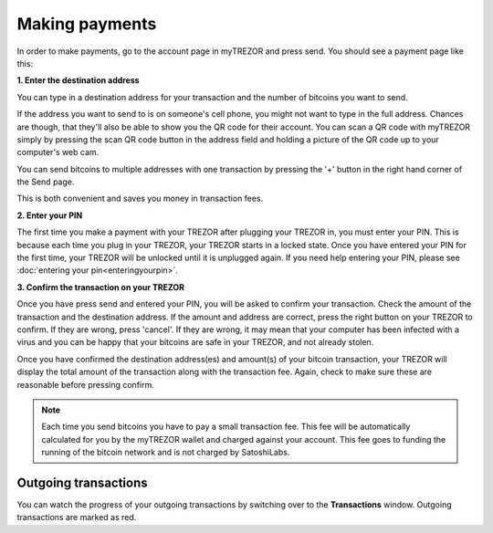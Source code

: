 Making payments
===============

In order to make payments, go to the account page in myTREZOR and press send.  You should see a payment page like this:

.. image:: images/send.png

**1. Enter the destination address**

You can type in a destination address for your transaction and the number of bitcoins you want to send.

If the address you want to send to is on someone's cell phone, you might not want to type in the full address.   Chances are though, that they'll also be able to show you the QR code for their account.  You can scan a QR code with myTREZOR simply by pressing the scan QR code button in the address field and holding a picture of the QR code up to your computer's web cam.

.. image:: images/send-scan-qrcode.png

You can send bitcoins to multiple addresses with one transaction by pressing the '+' button in the right hand corner of the Send page.

.. image:: images/send-multisend.png

This is both convenient and saves you money in transaction fees.

**2. Enter your PIN**

The first time you make a payment with your TREZOR after plugging your TREZOR in, you must enter your PIN.  This is because each time you plug in your TREZOR, your TREZOR starts in a locked state.  Once you have entered your PIN for the first time, your TREZOR will be unlocked until it is unplugged again.  If you need help entering your PIN, please see :doc:`entering your pin<enteringyourpin>`.

**3. Confirm the transaction on your TREZOR**

Once you have press send and entered your PIN, you will be asked to confirm your transaction.  Check the amount of the transaction and the destination address.  If the amount and address are correct, press the right button on your TREZOR to confirm.  If they are wrong, press 'cancel'.  If they are wrong, it may mean that your computer has been infected with a virus and you can be happy that your bitcoins are safe in your TREZOR, and not already stolen.

.. image:: images/trezor-tx1.jpg

Once you have confirmed the destination address(es) and amount(s) of your bitcoin transaction, your TREZOR will display the total amount of the transaction along with the transaction fee.  Again, check to make sure these are reasonable before pressing confirm.

.. image:: images/trezor-tx2.jpg

.. note:: Each time you send bitcoins you have to pay a small transaction fee.  This fee will be automatically calculated for you by the myTREZOR wallet and charged against your account.  This fee goes to funding the running of the bitcoin network and is not charged by SatoshiLabs.

Outgoing transactions
---------------------

You can watch the progress of your outgoing transactions by switching over to the **Transactions** window.  Outgoing transactions are marked as red.
